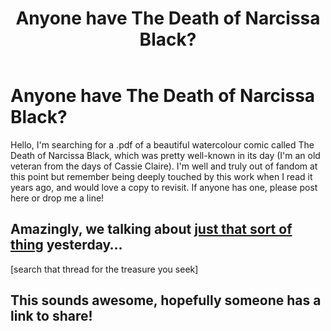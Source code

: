 #+TITLE: Anyone have The Death of Narcissa Black?

* Anyone have The Death of Narcissa Black?
:PROPERTIES:
:Score: 14
:DateUnix: 1485595826.0
:DateShort: 2017-Jan-28
:FlairText: Fic Search
:END:
Hello, I'm searching for a .pdf of a beautiful watercolour comic called The Death of Narcissa Black, which was pretty well-known in its day (I'm an old veteran from the days of Cassie Claire). I'm well and truly out of fandom at this point but remember being deeply touched by this work when I read it years ago, and would love a copy to revisit. If anyone has one, please post here or drop me a line!


** Amazingly, we talking about [[https://www.reddit.com/r/HPfanfiction/comments/5qftic/name_a_memorable_fic_youve_read_that_has_now_been/][just that sort of thing]] yesterday...

[search that thread for the treasure you seek]
:PROPERTIES:
:Author: wordhammer
:Score: 5
:DateUnix: 1485627741.0
:DateShort: 2017-Jan-28
:END:


** This sounds awesome, hopefully someone has a link to share!
:PROPERTIES:
:Author: IckleSissy
:Score: 1
:DateUnix: 1485624643.0
:DateShort: 2017-Jan-28
:END:
